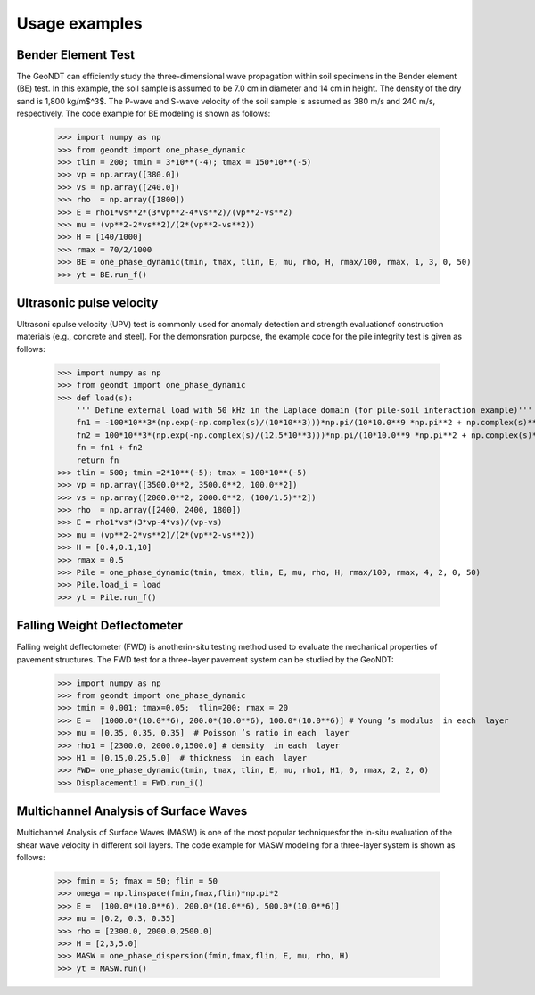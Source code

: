 ==============
Usage examples
==============

Bender Element Test
==============

The GeoNDT can efficiently study the three-dimensional wave propagation within soil specimens 
in the Bender element (BE) test.  In this example,  the soil sample is assumed to be 7.0 cm in diameter and 14 cm 
in height. The density of the dry sand is 1,800 kg/m$^3$. The P-wave and S-wave velocity of the 
soil sample is assumed as 380 m/s and 240 m/s, respectively. The code example for BE modeling is shown as follows: 

    >>> import numpy as np  
    >>> from geondt import one_phase_dynamic   
    >>> tlin = 200; tmin = 3*10**(-4); tmax = 150*10**(-5)   
    >>> vp = np.array([380.0])
    >>> vs = np.array([240.0])
    >>> rho  = np.array([1800])
    >>> E = rho1*vs**2*(3*vp**2-4*vs**2)/(vp**2-vs**2)
    >>> mu = (vp**2-2*vs**2)/(2*(vp**2-vs**2))
    >>> H = [140/1000]
    >>> rmax = 70/2/1000
    >>> BE = one_phase_dynamic(tmin, tmax, tlin, E, mu, rho, H, rmax/100, rmax, 1, 3, 0, 50)
    >>> yt = BE.run_f() 



Ultrasonic pulse velocity
======================
Ultrasoni cpulse velocity (UPV) test is commonly used for anomaly detection and strength evaluationof construction materials 
(e.g., concrete and steel). For the demonsration purpose, the example code for the  pile  integrity  test is given as follows: 


    >>> import numpy as np  
    >>> from geondt import one_phase_dynamic    
    >>> def load(s):  
        ''' Define external load with 50 kHz in the Laplace domain (for pile-soil interaction example)'''
        fn1 = -100*10**3*(np.exp(-np.complex(s)/(10*10**3)))*np.pi/(10*10.0**9 *np.pi**2 + np.complex(s)**2)  
        fn2 = 100*10**3*(np.exp(-np.complex(s)/(12.5*10**3)))*np.pi/(10*10.0**9 *np.pi**2 + np.complex(s)**2)  
        fn = fn1 + fn2      
        return fn  
    >>> tlin = 500; tmin =2*10**(-5); tmax = 100*10**(-5)      
    >>> vp = np.array([3500.0**2, 3500.0**2, 100.0**2])
    >>> vs = np.array([2000.0**2, 2000.0**2, (100/1.5)**2])
    >>> rho  = np.array([2400, 2400, 1800])
    >>> E = rho1*vs*(3*vp-4*vs)/(vp-vs)
    >>> mu = (vp**2-2*vs**2)/(2*(vp**2-vs**2))
    >>> H = [0.4,0.1,10]
    >>> rmax = 0.5
    >>> Pile = one_phase_dynamic(tmin, tmax, tlin, E, mu, rho, H, rmax/100, rmax, 4, 2, 0, 50) 
    >>> Pile.load_i = load
    >>> yt = Pile.run_f() 


Falling Weight Deflectometer
======================

Falling  weight  deflectometer  (FWD)  is  anotherin-situ testing method used to evaluate the mechanical
properties of pavement structures. The FWD test for a three-layer pavement system can be studied by the GeoNDT: 

    >>> import numpy as np  
    >>> from geondt import one_phase_dynamic  
    >>> tmin = 0.001; tmax=0.05;  tlin=200; rmax = 20 
    >>> E =  [1000.0*(10.0**6), 200.0*(10.0**6), 100.0*(10.0**6)] # Young ’s modulus  in each  layer
    >>> mu = [0.35, 0.35, 0.35]  # Poisson ’s ratio in each  layer
    >>> rho1 = [2300.0, 2000.0,1500.0] # density  in each  layer
    >>> H1 = [0.15,0.25,5.0]  # thickness  in each  layer
    >>> FWD= one_phase_dynamic(tmin, tmax, tlin, E, mu, rho1, H1, 0, rmax, 2, 2, 0)   
    >>> Displacement1 = FWD.run_i()  

Multichannel Analysis of Surface Waves
====================== 

Multichannel Analysis of Surface Waves (MASW) is one of the most popular techniquesfor the in-situ 
evaluation of the shear wave velocity in different soil layers.  The code example for MASW modeling
for a three-layer system is shown as follows: 

    >>> fmin = 5; fmax = 50; flin = 50 
    >>> omega = np.linspace(fmin,fmax,flin)*np.pi*2
    >>> E =  [100.0*(10.0**6), 200.0*(10.0**6), 500.0*(10.0**6)]
    >>> mu = [0.2, 0.3, 0.35] 
    >>> rho = [2300.0, 2000.0,2500.0]
    >>> H = [2,3,5.0]
    >>> MASW = one_phase_dispersion(fmin,fmax,flin, E, mu, rho, H)  
    >>> yt = MASW.run()